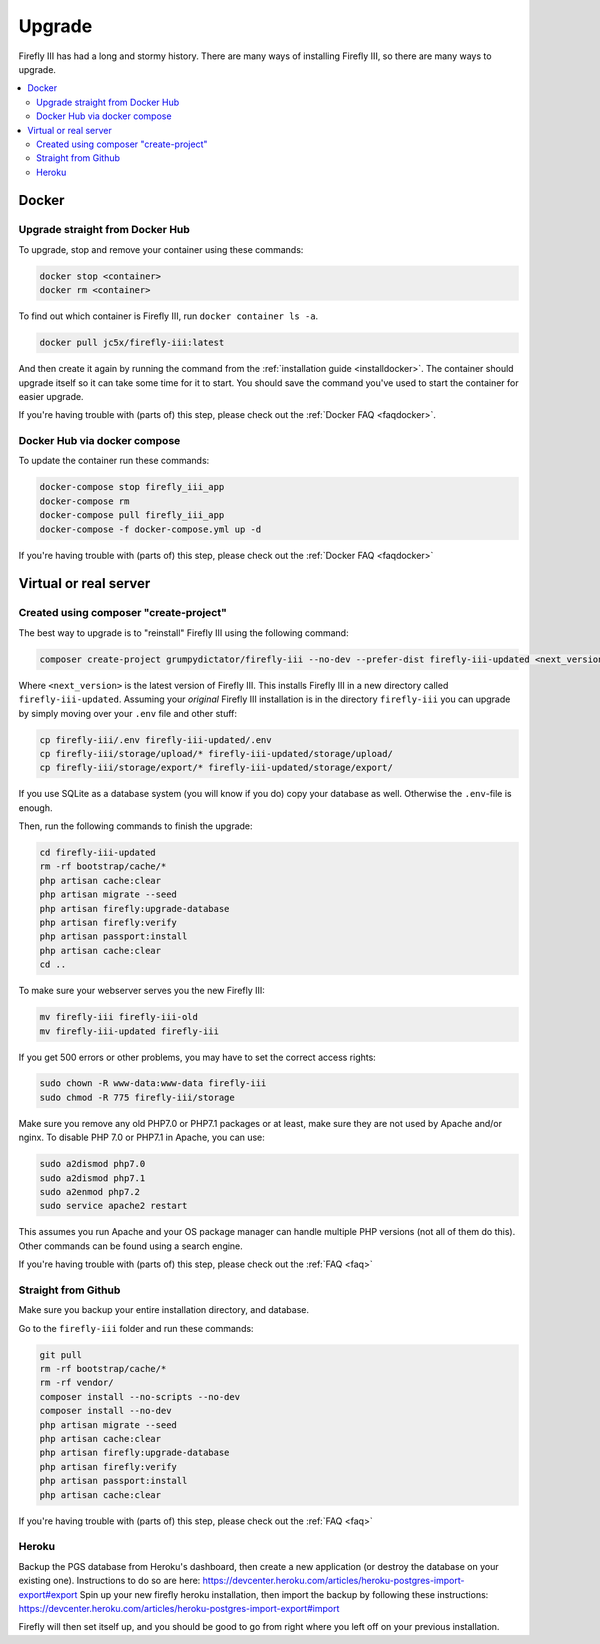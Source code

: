 .. _upgrading:

=======
Upgrade
=======

Firefly III has had a long and stormy history. There are many ways of installing Firefly III, so there are many ways to upgrade.

.. contents::
   :local:

Docker
------

Upgrade straight from Docker Hub
~~~~~~~~~~~~~~~~~~~~~~~~~~~~~~~~
To upgrade, stop and remove your container using these commands:

.. code-block:: bash

   docker stop <container>
   docker rm <container>

To find out which container is Firefly III, run ``docker container ls -a``.

.. code-block:: bash

   docker pull jc5x/firefly-iii:latest

And then create it again by running the command from the :ref:`installation guide <installdocker>`. The container should upgrade itself so it can take some time for it to start. You should save the command you've used to start the container for easier upgrade.

If you're having trouble with (parts of) this step, please check out the :ref:`Docker FAQ <faqdocker>`.


Docker Hub via docker compose
~~~~~~~~~~~~~~~~~~~~~~~~~~~~~

To update the container run these commands:

.. code-block:: bash

   docker-compose stop firefly_iii_app
   docker-compose rm
   docker-compose pull firefly_iii_app
   docker-compose -f docker-compose.yml up -d

If you're having trouble with (parts of) this step, please check out the :ref:`Docker FAQ <faqdocker>`

Virtual or real server
----------------------

Created using composer "create-project"
~~~~~~~~~~~~~~~~~~~~~~~~~~~~~~~~~~~~~~~

The best way to upgrade is to "reinstall" Firefly III using the following command:

.. code-block:: bash
   
   composer create-project grumpydictator/firefly-iii --no-dev --prefer-dist firefly-iii-updated <next_version>

Where ``<next_version>`` is the latest version of Firefly III. This installs Firefly III in a new directory called ``firefly-iii-updated``. Assuming your *original* Firefly III installation is in the directory ``firefly-iii`` you can upgrade by simply moving over your ``.env`` file and other stuff:

.. code-block:: bash
   
   cp firefly-iii/.env firefly-iii-updated/.env
   cp firefly-iii/storage/upload/* firefly-iii-updated/storage/upload/
   cp firefly-iii/storage/export/* firefly-iii-updated/storage/export/

If you use SQLite as a database system (you will know if you do) copy your database as well. Otherwise the ``.env``-file is enough.

Then, run the following commands to finish the upgrade:

.. code-block:: bash
   
   cd firefly-iii-updated
   rm -rf bootstrap/cache/*
   php artisan cache:clear
   php artisan migrate --seed
   php artisan firefly:upgrade-database
   php artisan firefly:verify
   php artisan passport:install
   php artisan cache:clear
   cd ..

To make sure your webserver serves you the new Firefly III:

.. code-block:: bash
   
   mv firefly-iii firefly-iii-old
   mv firefly-iii-updated firefly-iii

If you get 500 errors or other problems, you may have to set the correct access rights:

.. code-block:: bash
   
   sudo chown -R www-data:www-data firefly-iii
   sudo chmod -R 775 firefly-iii/storage

Make sure you remove any old PHP7.0 or PHP7.1 packages or at least, make sure they are not used by Apache and/or nginx. To disable PHP 7.0 or PHP7.1 in Apache, you can use:

.. code-block:: bash
   
   sudo a2dismod php7.0
   sudo a2dismod php7.1
   sudo a2enmod php7.2
   sudo service apache2 restart

This assumes you run Apache and your OS package manager can handle multiple PHP versions (not all of them do this). Other commands can be found using a search engine.

If you're having trouble with (parts of) this step, please check out the :ref:`FAQ <faq>`

Straight from Github
~~~~~~~~~~~~~~~~~~~~

Make sure you backup your entire installation directory, and database.

Go to the ``firefly-iii`` folder and run these commands:

.. code-block:: bash

   git pull
   rm -rf bootstrap/cache/*
   rm -rf vendor/
   composer install --no-scripts --no-dev
   composer install --no-dev
   php artisan migrate --seed
   php artisan cache:clear
   php artisan firefly:upgrade-database
   php artisan firefly:verify
   php artisan passport:install
   php artisan cache:clear

If you're having trouble with (parts of) this step, please check out the :ref:`FAQ <faq>`

Heroku
~~~~~~
Backup the PGS database from Heroku's dashboard, then create a new application (or destroy the database on your existing one). Instructions to do so are here: https://devcenter.heroku.com/articles/heroku-postgres-import-export#export
Spin up your new firefly heroku installation, then import the backup by following these instructions: https://devcenter.heroku.com/articles/heroku-postgres-import-export#import

Firefly will then set itself up, and you should be good to go from right where you left off on your previous installation.
